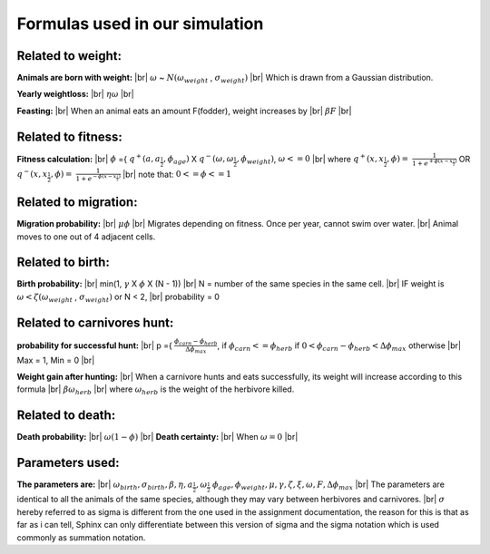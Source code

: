Formulas used in our simulation
===============================
Related to weight:
------------------------------------------------------

**Animals are born with weight:** |br|
:math:`{\omega}` ~ :math:`N ({\omega}_{weight}` , :math:`{\sigma}_{weight})` |br|
Which is drawn from a Gaussian distribution.

**Yearly weightloss:** |br|
:math:`{\eta}{\omega}` |br|

**Feasting:** |br|
When an animal eats an amount F(fodder), weight increases by |br|
:math:`{\beta}F` |br|


Related to fitness:
---------------------
**Fitness calculation:** |br|
:math:`{\phi}` ={ :math:`q^+(a,a_{\frac{1}{2}}, {\phi}_{age})`
X :math:`q^-({\omega},{\omega}_{\frac{1}{2}}, {\phi}_{weight})`, :math:`{\omega}<= 0` |br|
where
:math:`q^+(x,x_{\frac{1}{2}},{\phi}) =` :math:`{\frac{1}{1+e^{+{\phi}(x-x_{\frac{1}{2}})}}}`
OR :math:`q^-(x,x_{\frac{1}{2}},{\phi}) =` :math:`{\frac{1}{1+e^{-{\phi}(x-x_{\frac{1}{2}})}}}` |br|
note that: :math:`0<= {\phi} <= 1`

Related to migration:
----------------------
**Migration probability:** |br|
:math:`{\mu}{\phi}` |br|
Migrates depending on fitness. Once per year, cannot swim over water. |br|
Animal moves to one out of 4 adjacent cells.

Related to birth:
-----------------
**Birth probability:** |br|
min(1, :math:`{\gamma}` X :math:`{\phi}` X (N - 1)) |br|
N = number of the same species in the same cell. |br|
IF weight is :math:`{\omega} < {\zeta}({\omega}_{weight}` , :math:`{\sigma }_{weight})` or N < 2, |br|
probability = 0


Related to carnivores hunt:
---------------------------
**probability for successful hunt:** |br|
p ={ :math:`{\frac{{\phi}_{carn} - {\phi}_{herb}}{{\Delta}{\phi}_{max}}}`,
if :math:`{\phi}_{carn}<={\phi}_{herb}`
if :math:`0 < {\phi}_{carn} - {\phi}_{herb} < {\Delta}{\phi}_{max}` otherwise |br|
Max = 1, Min = 0 |br|

**Weight gain after hunting:** |br|
When a carnivore hunts and eats successfully, its weight will increase according to this formula  |br|
:math:`{\beta}{\omega}_{herb}` |br|
where :math:`{\omega}_{herb}` is the weight of the herbivore killed.


Related to death:
-----------------
**Death probability:** |br|
:math:`{\omega}(1 - {\phi})` |br|
**Death certainty:** |br|
When :math:`{\omega} = 0` |br|

Parameters used:
-----------------
**The parameters are:** |br|
:math:`{\omega}_{birth}, {\sigma}_{birth}, {\beta}, {\eta}, a_{\frac{1}{2}}, {\omega}_{\frac{1}{2}}`
:math:`{\phi}_{age}, {\phi}_{weight}, {\mu}, {\gamma}, {\zeta}, {\xi}, {\omega}, F, {\Delta}{\phi}_{max}` |br|
The parameters are identical to all the animals of the same species, although they may vary between
herbivores and carnivores. |br|
:math:`{\sigma}` hereby referred to as sigma is different from the one used in the assignment documentation,
the reason for this is that as far as i can tell, Sphinx can only differentiate between this version of sigma and
the sigma notation which is used commonly as summation notation.





.. |br| raw:: html

   <br />